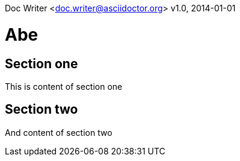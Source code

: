 Doc Writer <doc.writer@asciidoctor.org>
v1.0, 2014-01-01

= Abe

== Section one
This is content of section one

== Section two
And content of section two